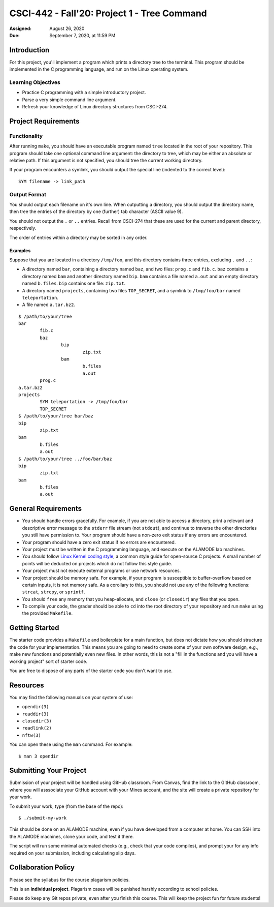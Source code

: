 CSCI-442 - Fall'20: Project 1 - Tree Command
==============================================

:Assigned: August 26, 2020
:Due: September 7, 2020, at 11:59 PM

Introduction
------------

For this project, you'll implement a program which prints a directory
tree to the terminal.  This program should be implemented in the C
programming language, and run on the Linux operating system.

Learning Objectives
~~~~~~~~~~~~~~~~~~~

- Practice C programming with a simple introductory project.

- Parse a very simple command line argument.

- Refresh your knowledge of Linux directory structures from CSCI-274.

Project Requirements
--------------------

Functionality
~~~~~~~~~~~~~
After running ``make``, you should have an executable program named
``tree`` located in the root of your repository.  This program should
take one optional command line argument: the directory to tree, which
may be either an absolute or relative path.  If this argument is not
specified, you should tree the current working directory.

If your program encounters a symlink, you should output the special
line (indented to the correct level)::

    SYM filename -> link_path

Output Format
~~~~~~~~~~~~~

You should output each filename on it's own line.  When outputting a
directory, you should output the directory name, then tree the entries
of the directory by one (further) tab character (ASCII value 9).

You should not output the ``.`` or ``..`` entries.  Recall from
CSCI-274 that these are used for the current and parent directory,
respectively.

The order of entries within a directory may be sorted in any order.

Examples
^^^^^^^^

Suppose that you are located in a directory ``/tmp/foo``, and this
directory contains three entries, excluding ``.`` and ``..``:

- A directory named ``bar``, containing a directory named ``baz``, and
  two files: ``prog.c`` and ``fib.c``.  ``baz`` contains a directory
  named ``bam`` and another directory named ``bip``.  ``bam`` contains
  a file named ``a.out`` and an empty directory named ``b.files``.
  ``bip`` contains one file: ``zip.txt``.

- A directory named ``projects``, containing two files ``TOP_SECRET``,
  and a symlink to ``/tmp/foo/bar`` named ``teleportation``.

- A file named ``a.tar.bz2``.

::

    $ /path/to/your/tree
    bar
            fib.c
            baz
                    bip
                            zip.txt
                    bam
                            b.files
                            a.out
            prog.c
    a.tar.bz2
    projects
            SYM teleportation -> /tmp/foo/bar
            TOP_SECRET
    $ /path/to/your/tree bar/baz
    bip
            zip.txt
    bam
            b.files
            a.out
    $ /path/to/your/tree ../foo/bar/baz
    bip
            zip.txt
    bam
            b.files
            a.out

General Requirements
--------------------

- You should handle errors gracefully.  For example, if you are not able
  to access a directory, print a relevant and descriptive error message
  to the ``stderr`` file stream (not ``stdout``), and continue to
  traverse the other directories you still have permission to.  Your
  program should have a non-zero exit status if any errors are
  encountered.

- Your program should have a zero exit status if no errors are
  encountered.

- Your project must be written in the C programming language, and
  execute on the ALAMODE lab machines.

- You should follow `Linux Kernel coding style`_, a common style guide
  for open-source C projects.  A small number of points will be
  deducted on projects which do not follow this style guide.

- Your project must not execute external programs or use network
  resources.

- Your project should be memory safe.  For example, if your program is
  susceptible to buffer-overflow based on certain inputs, it is not
  memory safe.  As a corollary to this, you should not use any of the
  following functions: ``strcat``, ``strcpy``, or ``sprintf``.

- You should ``free`` any memory that you heap-allocate, and ``close``
  (or ``closedir``) any files that you open.

- To compile your code, the grader should be able to ``cd`` into the
  root directory of your repository and run ``make`` using the
  provided ``Makefile``.

.. _Linux Kernel coding style: https://www.kernel.org/doc/html/v5.8/process/coding-style.html

Getting Started
---------------

The starter code provides a ``Makefile`` and boilerplate for a main
function, but does not dictate how you should structure the code for
your implementation.  This means you are going to need to create some
of your own software design, e.g., make new functions and potentially
even new files.  In other words, this is not a "fill in the functions
and you will have a working project" sort of starter code.

You are free to dispose of any parts of the starter code you don't
want to use.

Resources
---------

You may find the following manuals on your system of use:

- ``opendir(3)``
- ``readdir(3)``
- ``closedir(3)``
- ``readlink(2)``
- ``nftw(3)``

You can open these using the ``man`` command.  For example::

  $ man 3 opendir

Submitting Your Project
-----------------------

Submission of your project will be handled using GitHub classroom.
From Canvas, find the link to the GitHub classroom, where you will
asssociate your GitHub account with your Mines account, and the site
will create a private repository for your work.

To submit your work, type (from the base of the repo)::

   $ ./submit-my-work

This should be done on an ALAMODE machine, even if you have developed
from a computer at home.  You can SSH into the ALAMODE machines, clone
your code, and test it there.

The script will run some minimal automated checks (e.g., check that
your code compiles), and prompt your for any info required on your
submission, including calculating slip days.

Collaboration Policy
--------------------

Please see the syllabus for the course plagarism policies.

This is an **individual project**.  Plagarism cases will be punished
harshly according to school policies.

Please do keep any Git repos private, even after you finish this
course.  This will keep the project fun for future students!
